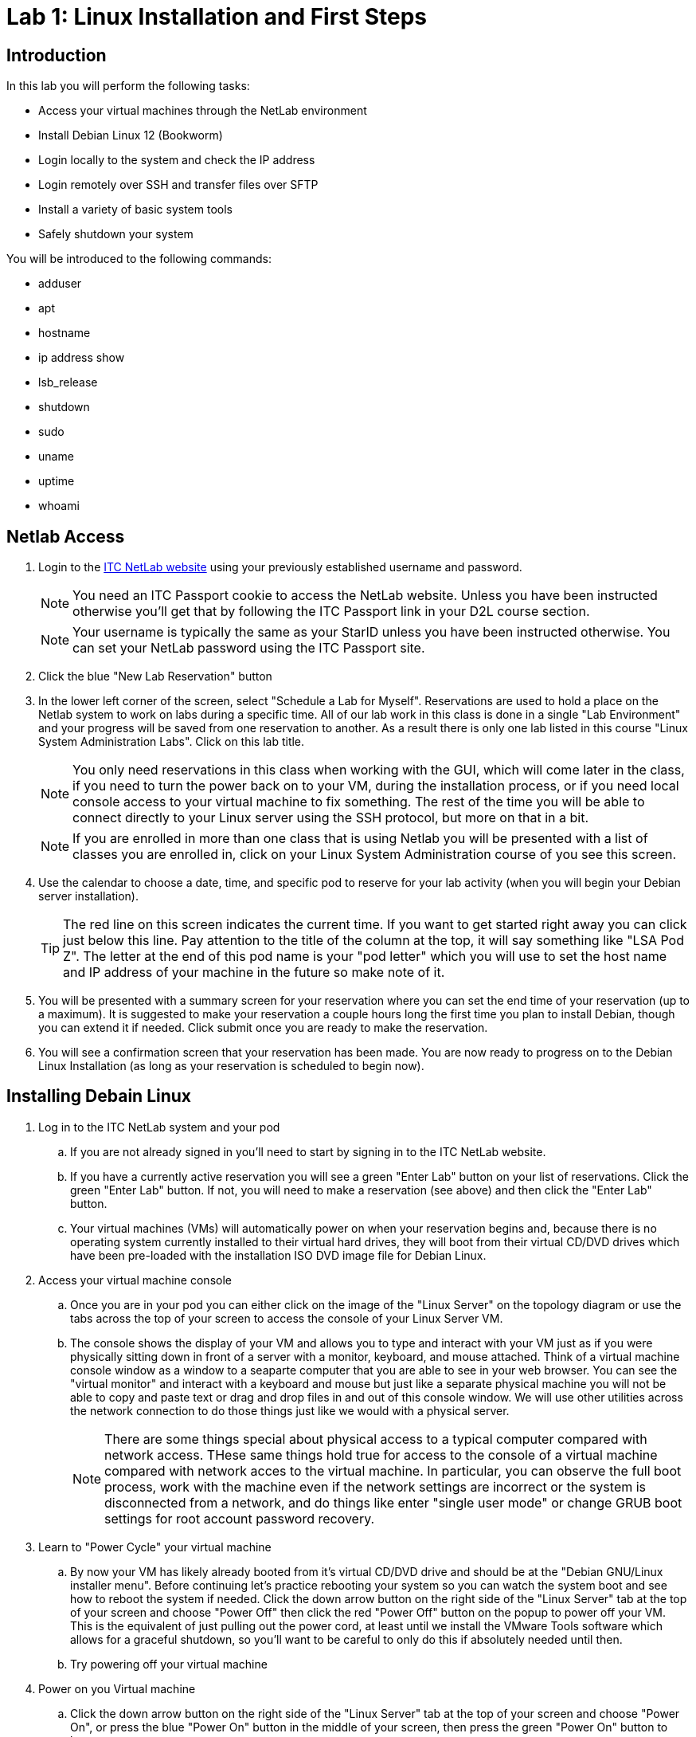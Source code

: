 = Lab 1: Linux Installation and First Steps

== Introduction

In this lab you will perform the following tasks:

* Access your virtual machines through the NetLab environment
* Install Debian Linux 12 (Bookworm)
* Login locally to the system and check the IP address
* Login remotely over SSH and transfer files over SFTP
* Install a variety of basic system tools
* Safely shutdown your system

You will be introduced to the following commands:

* adduser
* apt
* hostname
* ip address show
* lsb_release
* shutdown
* sudo
* uname
* uptime
* whoami

== Netlab Access

. Login to the https://netlab.ihitc.net[ITC NetLab website] using your previously established username and password.
+
--
NOTE: You need an ITC Passport cookie to access the NetLab website. Unless you have been instructed otherwise you'll get that by following the ITC Passport link in your D2L course section.

NOTE: Your username is typically the same as your StarID unless you have been instructed otherwise. You can set your NetLab password using the ITC Passport site.
--
. Click the blue "New Lab Reservation" button
. In the lower left corner of the screen, select "Schedule a Lab for Myself". Reservations are used to hold a place on the Netlab system to work on labs during a specific time. All of our lab work in this class is done in a single "Lab Environment" and your progress will be saved from one reservation to another. As a result there is only one lab listed in this course "Linux System Administration Labs". Click on this lab title.
+
--
NOTE: You only need reservations in this class when working with the GUI, which will come later in the class, if you need to turn the power back on to your VM, during the installation process, or if you need local console access to your virtual machine to fix something. The rest of the time you will be able to connect directly to your Linux server using the SSH protocol, but more on that in a bit.

NOTE: If you are enrolled in more than one class that is using Netlab you will be presented with a list of classes you are enrolled in, click on your Linux System Administration course of you see this screen.
--
. Use the calendar to choose a date, time, and specific pod to reserve for your lab activity (when you will begin your Debian server installation).
+
--
TIP: The red line on this screen indicates the current time. If you want to get started right away you can click just below this line. Pay attention to the title of the column at the top, it will say something like "LSA Pod Z". The letter at the end of this pod name is your "pod letter" which you will use to set the host name and IP address of your machine in the future so make note of it.
--
. You will be presented with a summary screen for your reservation where you can set the end time of your reservation (up to a maximum). It is suggested to make your reservation a couple hours long the first time you plan to install Debian, though you can extend it if needed. Click submit once you are ready to make the reservation.
. You will see a confirmation screen that your reservation has been made. You are now ready to progress on to the Debian Linux Installation (as long as your reservation is scheduled to begin now).

== Installing Debain Linux

. Log in to the ITC NetLab system and your pod
.. If you are not already signed in you'll need to start by signing in to the ITC NetLab website. 
.. If you have a currently active reservation you will see a green "Enter Lab" button on your list of reservations. Click the green "Enter Lab" button. If not, you will need to make a reservation (see above) and then click the "Enter Lab" button.
.. Your virtual machines (VMs) will automatically power on when your reservation begins and, because there is no operating system currently installed to their virtual hard drives, they will boot from their virtual CD/DVD drives which have been pre-loaded with the installation ISO DVD image file for Debian Linux.
. Access your virtual machine console
.. Once you are in your pod you can either click on the image of the "Linux Server" on the topology diagram or use the tabs across the top of your screen to access the console of your Linux Server VM.
.. The console shows the display of your VM and allows you to type and interact with your VM just as if you were physically sitting down in front of a server with a monitor, keyboard, and mouse attached. Think of a virtual machine console window as a window to a seaparte computer that you are able to see in your web browser. You can see the "virtual monitor" and interact with a keyboard and mouse but just like a separate physical machine you will not be able to copy and paste text or drag and drop files in and out of this console window. We will use other utilities across the network connection to do those things just like we would with a physical server.
+
--
NOTE: There are some things special about physical access to a typical computer compared with network access. THese same things hold true for access to the console of a virtual machine compared with network acces to the virtual machine. In particular, you can observe the full boot process, work with the machine even if the network settings are incorrect or the system is disconnected from a network, and do things like enter "single user mode" or change GRUB boot settings for root account password recovery.
--
. Learn to "Power Cycle" your virtual machine
.. By now your VM has likely already booted from it's virtual CD/DVD drive and should be at the "Debian GNU/Linux installer menu". Before continuing let's practice rebooting your system so you can watch the system boot and see how to reboot the system if needed. Click the down arrow button on the right side of the "Linux Server" tab at the top of your screen and choose "Power Off" then click the red "Power Off" button on the popup to power off your VM. This is the equivalent of just pulling out the power cord, at least until we install the VMware Tools software which allows for a graceful shutdown, so you'll want to be careful to only do this if absolutely needed until then.
.. Try powering off your virtual machine
. Power on you Virtual machine
.. Click the down arrow button on the right side of the "Linux Server" tab at the top of your screen and choose "Power On", or press the blue "Power On" button in the middle of your screen, then press the green "Power On" button to boot your system.
. Install Debian Linux using the text mode installer
.. Once the system has rebooted and is back to the "Debian GNU/Linux installer menu" choose "Install" and *not* "Graphical Install". If you make an incorrect choice you can reboot your virtual machine (power off and on) before installing to get back to the menu.
+
image::lab01/001.png[Selecting text mode install,250,align=left,link=self]
.. In the installer you will use the space bar to select and unselect "checkboxes", the tab key to move between fields and buttons, and the enter key to continue. You will be prompted for the following choices:
... Select _English_ as the language, _United States_ as your location, and _American English_ as the keymap.
... Set _ens192_ as your primary network interface.
+
--
IMPORTANT: The following two steps are critical to future success in labs, check your spelling carefully
--
... Set a hostname for the system to 2480 followed by a dash and then your pod ID letter, like _2480-Z_ for LSA Pod Z. Look up at the top of your screen above the line with the "Topology" and "Linux Server" tabs and you should see a line with "LSA Pod" followed by a letter, that letter is your pod ID letter.
+
image::lab01/006.png[Setting the hostname,250,align=left,link=self]
... Set the domain name to _itc2480.campus.ihitc.net_
+
image::lab01/007.png[Setting the domain name,250,align=left,link=self]
... Set the root password to something you will *not forget*, this is the main administrator account, _cisco_ could be a good choice for our purposes though that would not be secure for a system directly accessible from the Internet.
+
--
NOTE: We are protected by a firewall which you are getting through by being logged in to NetLab or in the future when you connect by VPN. In a situation where access to a Linux server is directly accessible over the Internet through SSH, SFTP, or similar it is *critical* that all passwords for all system users are strong passwords (or better yet you use SSH keys instead which we'll discuss in a future lab). Bad actors on the Internet are constantly scanning for systems they can try and access using password dictionaries and other attacks. If you use a simple password or have otherwise bad security on your system it will get compromised quite quickly.

NOTE: If you forget your password it is possible to recover them because we have local console access to the system but that is not something covered in this course so you are on your own if that happens. The official method to get back into your system as far as this course is concerned is to format and reset your virtual machine and start over with a fresh installation. If you want to avoid this major annoyance it is very important that you do not forget or loose your passwords.
--
... Create a new user account by entering your name. The system will automatically use your first name (all lowercase) as the username and then you should set the password to another password you will not forget. It is strongly suggested you write down your username and password somewhere you can refer back to for future labs. We'll call this account your "standard user account" in future lab documentation to differentiate it from the root account.
... Select your timezone.
... Choose "Guided - Use entire disk" as the partitioning method and select the sda drive and "All files in one partition" as the partitioning scheme, "Finish partitioning and write the changes to the disk", and then finally confirm you want to write the changes. Note that you need to move the cursor over from No to Yes to confirm writing the changes to the disks.
+
image::lab01/019.png[Confirming writing changes to the disks,250,align=left,link=self]
... You do not want to scan any other CDs or DVDs at this time.
... We can stick with the default United States mirror of _deb.debian.org_ with no http proxy.
... Choose whether you want to participate in the package usage survey, for our purposes either choice is just fine.
... On the software selection screen *unselect* "Debian desktop environment" and "GNOME" and make sure that "SSH server" and "Standard system utilities" are the only two selected options.
+
--
NOTE: To select and unselect options move your red cursor over the option using the arrow keys and press the *space bar*. *Do not press the enter key* until you are satisfied with your selections and are ready to move to the next screen.
--
image::lab01/025.png[Selecting the software to install,250,align=left,link=self]
... Choose that yes you want to install GRUB to your primary drive and choose _/dev/sda_ as the device for boot loader installation.
. Complete the installation
.. When the installation is complete you can select continue to "eject" the virtual CD and reboot into the new install

== First Steps

NOTE: This section assumes you are continuing from above and your system has just rebooted into your installation. If you have disconnected and are getting back to the lab you will need to Login to NetLab again, create a reservation, and access the console of your Linux Server VM.

. Login to your Linux Server VM's console in NetLab with your root account and password (username _root_, password as set during the installation)
+
--
NOTE: When entering a password on the command line of a Linux system it is normal that nothing should appear and the cursor will not move when you are typing. This prevents someone who is able to see your computer screen from seeing what your password is or even how long it is. Just type your password and trust that the system is receiving it, press enter to submit your password.
--
image::lab01/032.png[Logging in to the system,250,align=left,link=self]
. Install *sudo* from the command line
.. For security purposes it is usually the case that you do not want to log in as the root user. Instead, best practice is to log in as a standard user and then execute specific commands that require root access with administrative privileges through the sudo program. The sudo program is not installed by default so our first order of business is to install it.
.. A good practice is to update your system package lists before installing any new packages. Because we are logged in as the _root_ (main administrative) user we can just type `apt update` and press enter to do this. The output from this command will look something like:
+
[source,console]
----
root@2480-Z:~# apt update
Hit:1 http://security.debian.org/debian-security bookworm-security InRelease
Hit:2 http://deb.debian.org/debian bookworm InRelease
Hit:3 http://deb.debian.org/debian bookworm-updates InRelease
Reading package lists... Done
Building dependency tree... Done
Reading state information... Done
1 package can be upgraded. Run 'apt list --upgradable' to see it.
----
.. Install the sudo package by typing `apt install sudo` and pressing enter.
. Add sudo privileges to your standard user account by putting it in the sudo group
.. Before your standard user account can be used to carry out administrative tasks with the sudo command they need to be added to the sudo user group on the system.
.. To do this type `adduser _<username>_ sudo` where _<username>_ is replaced by the username of your standard user account and press enter.
. Log out of the root user account and log in as your standard user
.. Type `logout` and press enter to log out of the root user account.
.. Log back in to the system using your standard user account username and password. These were set by you during the installation process.
. Check the IP address of your virtual machine
.. Run the `ip address show` command to see what the IP address is on the main network card of your virtual machine, in our case that is the _ens192_ interface which should have an _inet_ address of something like _172.17.50.xxx_. 
.. Example output (yours will have different addresses):
+
[source,console]
----
ben@2480-Z:~$ ip address show
1: lo: <LOOPBACK,UP,LOWER_UP> mtu 65536 qdisc noqueue state UNKNOWN group default qlen 1000
    link/loopback 00:00:00:00:00:00 brd 00:00:00:00:00:00
    inet 127.0.0.1/8 scope host lo
       valid_lft forever preferred_lft forever
    inet6 ::1/128 scope host noprefixroute
       valid_lft forever preferred_lft forever
2: ens192: <BROADCAST,MULTICAST,UP,LOWER_UP> mtu 1500 qdisc fq_codel state UP group default qlen 1000
    link/ether 00:50:56:a1:7f:4b brd ff:ff:ff:ff:ff:ff
    altname enp11s0
    inet 172.17.51.14/23 brd 172.17.51.255 scope global dynamic ens192
       valid_lft 465sec preferred_lft 465sec
    inet6 fe80::250:56ff:fea1:7f4b/64 scope link
       valid_lft forever preferred_lft forever
3: ens224: <BROADCAST,MULTICAST> mtu 1500 qdisc noop state DOWN group default qlen 1000
    link/ether 00:50:56:a1:ff:25 brd ff:ff:ff:ff:ff:ff
    altname enp19s0
----
In this example the IPv4 address of the system on the _ens192_ interface is 172.17.51.14
.. Make a note of what your own current IP address is as we'll use it in the next section of the lab.
. Check that sudo administrative permissions are working your standard user account
.. Run the `whoami` command to see that you are currently logged in with your standard user account.
.. Run the `sudo whoami` command to see if your user has administrative command privileges to run commands with sudo. If sudo has been setup correctly you should see that when you put sudo in front of the `whoami` command it shows that the command is actually being run by the _root_ user instead of your standard user.
+
--
NOTE: You will be prompted to re-enter your standard user's password when executing a command as the administrative user with sudo. The system will then remember you have used your password until a period of inactivity. This ensures someone does not sit down at a terminal you have left logged in and start running administrative commands.
--
.. This is an example of the output similar to what you can expect
+
[source,console]
----
ben@2480-Z:~$ whoami
ben
ben@2480-Z:~$ sudo whoami
[sudo] password for ben:
root
ben@2480-Z:~$ 
----
. Log out of the local console
.. Type `exit` or `logout` and press enter to log out of the local console.

== Logging in to a Remote SSH Terminal

A faster way to interact with your system is not through the Netlab local console but through a remote SSH (secure shell) session over the network directly to your server. Once you have mastered this you will be able to copy and paste text to your Linux server from your system administration PC and will not need to make a reservation in Netlab to work on labs.

NOTE: This section assumes you are continuing from above and your virtual machine has not been powered off since you checked the IP address. Because your virtual machine is currently using a DHCP address a power off could mean it has a different IP address. If you have powered off your virtual machine you will need to connect to the local console in Netlab, start it back up, and check the IP address again (see above).

NOTE: This section assumes the computer you are working from (your administration PC) is a Windows based system. However, there are SSH tools available for all modern operating systems if you are using a Mac or Linux system. For the purposes of this course we'll be giving instructions for Windows administration PCs so if you are using a Mac or Linux administration PC you have two choices. You can either figure out the SSH and SFTP tools needed on your own or you can use a Windows administation PC as a virtual machine through Netlab.

NOTE: As mentioned earlier to keep things secure while you learn to setup a Linux server your Linux server is not directly accessible from the Internet. This means there is an extra step of connecting to the ITCnet Student VPN before attempting to access any devices on the 172.17.50.0/23 network (where your Linux server is). The only time this is not required is if your administration PC is already on the ITCnet network. For example you do not need to connect to the VPN if you are completing the lab from one of the ITC labs on campus and the computer you are using is plugged into an ITCnet connection or you are using the Windows administation PC as a virtual machine through Netlab. If one of these situations does not apply (such as if you are connecting directly from your home computer or from a laptop on the campus WiFi) you will need to connect to the VPN before opening an SSH session so that your system is on ITCnet.

. Install Putty
.. Assuming you are running Windows, install the https://www.chiark.greenend.org.uk/~sgtatham/putty/latest.html[open source and free PuTTY software] on your home PC from this website.
. Open an SSH session to your Linux server's IP address
.. Run the PuTTY software on your computer and enter in the IP address of your Linux server VM in the "Host Name" box and click the "Open" button.
+
image::lab01/040.png[Entering the IP in PuTTY,250,align=left,link=self]
.. If you have problems connecting try pinging the address from your administrative PC and make sure you are connected to the ITCnet (see notes above).
.. The first time you connect to a new server (or if the server has changed SSH keys) you will be prompted as to whether to trust the host keys. This is a security precaution against a https://en.wikipedia.org/wiki/Man-in-the-middle_attack[MitM attack]. Ideally you would check the host key on your Linux server through another secure means to ensure that it matches, in practice because this is expected behavior the first time you connect to a server it's common to just click _Accept_ this time and only investigate further if you are prompted again connecting to the same server (meaning the key has changed).
+
image::lab01/041.png[Confirming the host key,250,align=left,link=self]
. Login with your standard user's username and password
.. Remember that just like using the local console to login to your server it is normal that nothing will appear when you are typing in your password. Just continue typing it and press enter when you have entered it to login.
. Run the `whoami` and `hostname` commands to verify you are connected and logged in to your Linux server
.. Example output:
+
[source,console]
----
ben@2480-Z:~$ whoami
ben
ben@2480-Z:~$ hostname
2480-Z
ben@2480-Z:~$
----
. Close the SSH session
.. Type `exit` to close the connection while leaving your Linux server VM running.

== Remote File Transfer with SFTP

The easiest way to transfer files to and from your VM is with SFTP software.

NOTE: This section assumes you are continuing from above and your virtual machine has not been powered off since you checked the IP address. Because your virtual machine is currently using a DHCP address a power off could mean it has a different IP address. If you have powered off your virtual machine you will need to connect to the local console in Netlab, start it back up, and check the IP address again (see above).

NOTE: This section assumes the computer you are working from (your administration PC) is a Windows based system. However, there are SSH tools available for all modern operating systems if you are using a Mac or Linux system. For the purposes of this course we'll be giving instructions for Windows administration PCs so if you are using a Mac or Linux administration PC you have two choices. You can either figure out the SSH and SFTP tools needed on your own or you can use a Windows administation PC as a virtual machine through Netlab.

NOTE: As mentioned earlier to keep things secure while you learn to setup a Linux server your Linux server is not directly accessible from the Internet. This means there is an extra step of connecting to the ITCnet Student VPN before attempting to access any devices on the 172.17.50.0/23 network (where your Linux server is). The only time this is not required is if your administration PC is already on the ITCnet network. For example you do not need to connect to the VPN if you are completing the lab from one of the ITC labs on campus and the computer you are using is plugged into an ITCnet connection or you are using the Windows administation PC as a virtual machine through Netlab. If one of these situations does not apply (such as if you are connecting directly from your home computer or from a laptop on the campus WiFi) you will need to connect to the VPN before opening an SSH session so that your system is on ITCnet.

. Install FileZilla
.. Install the https://filezilla-project.org/download.php?show_all=1[FileZilla SFTP client software] on your administrative PC
. Open a SFTP session to your server
.. Run FileZilla and use the Quick Connect bar at the top of the screen to access your system.
... Enter the IP address of your Linux system in the "Host:" box
... Enter your standard username and password in the appropriate boxes
... Enter 22 in the "Port:" box
... Click the "Quickconnect" button.
+
image::lab01/043.png[FileZilla Connection Settings,250,align=left,link=self]
... You should see some connection text scroll on the top of the screen and some files on the right side of the screen now such as .bashrc and .profile The right side of the screen is the drive on your Linux system and the left side of the screen is the drive on your home system. Files and folders can be dragged between the two sides to transfer them back and forth.
+
image::lab01/045.png[Successful FileZilla Connection,250,align=left,link=self]
.. Try copying a small file to your Linux server from your administrative PC
.. Close the FileZilla software to disconnect

== Installing Additional Tools

As we complete labs for this class we'll be installing a variety of additional software on your Linux server. However, there are a few tools which will either improve the performance of your server because of the virtual machine environment we are running in or which are used by some automated scripts that are special to this class. As a result there are some additioanl utilities we want to make sure are installed on your system before proceeding to other labs.

. Open a SSH session to your Linux server using your standard user account
.. Connect to your system from your administrative PC using the remote SSH console method explained above.
. Install the *open-vm-tools* package since we are running on a VMware server
.. A reminder that a good practice is to update your system package lists before installing any new packages. Because we are logged in a standard user and we need to execute package management commands with administrative permissions we need to put _sudo_ in front of the command like `sudo apt update` and pressing enter to do this. If it's been a while since we have run a command as the administrative user we will be prompted to enter our password again.
.. After updating the software package lists we can install the _open-vm-tools_ package by entering `sudo apt install open-vm-tools` to install the package.
+
--
NOTE: The Debian installer may have figured out we're running on a VMware server and pre-installed the _open-vm-tools_ package for you. If that's the case there is no harm in running the command to install it. You'll just receive a message that "open-vm-tools is already the newest version"
--
. Install the *python3* package which is used for some automated scripts in this course. We'll also explore this scripting language more at the end of this course.
.. Use the same command you used to install open-vm-tools above but modify it for the python3 package instead of open-vm-tools.
+
--
NOTE: Recent versions of Debian have started including Python in their default installation so this may also already be installed. If that is the case you'll just receive a message that "python3 is already the newest version"
--
. Install the *nmap* package which is used for checking open ports on a system. We'll learn more about using this utility later in the course but in the meantime some of our automated scripts also use this utility to check your system so we want to pre-install it now.
+
--
NOTE: Before we begin the installation of this tool it is important to remember that scanning a system is often seen as an attack against the system and should not be done unless you are the administrator of both the system that you are scanning from and the system you are scanning or have the explicit permission of the system administrator of those systems! In some areas people have been legally charged and prosecuted for scanning of systems which they are not authorized to do. You have been warned! In our case this should not be an issue because you will be scanning your own system and other systems which have specifically been allowed for this use.
--
.. Use the same command you used to install the packages above but modify it for the nmap package instead. You will be prompted about additional software packages required to be installed, type *y* and press enter to install the software.
. Install the *curl* package which is used for downloading files from the web and can also be used to download and run automated scripts. This is also a part of the automated scripts to check your progress through labs in the course.
. Close the SSH session
.. Type `exit` to close the connection while leaving your Linux server VM running.

== Check Basic System Information

In addition to some of the commands we have already looked at which show the currently logged in user (`whoami`), the name of a system (`hostname`), or the IP address (`ip address show`) there are several other commands which can give us important basic information about our Linux system.

. If you are not still connected from the previous section open a SSH session to your Linux server using your standard user account
.. Connect to your system from your administrative PC using the remote SSH console method explained above.
. Get the distribution, version number, and codename of Linux which is running
.. Use the `lsb_release -a` command to find what distribution, version number, and codename of Linux are running on your server.
.. Although Debian does have version numbers it's more common that people will refer to each version by the codename. Different codenames have different versions of software available, different instructions for making changes to settings on the system, and different packages installed by default so it can be important to know what codename you are running when following instructions from the Internet or asking for help with an issue.
.. Example output:
+
[source,console]
----
ben@2480-Z:~$ lsb_release -a
No LSB modules are available.
Distributor ID: Debian
Description:    Debian GNU/Linux 12 (bookworm)
Release:        12
Codename:       bookworm
ben@2480-Z:~$
----
. Get the kernel release and version numbers
.. Use the `uname -a` command to find the kernel release and version numbers.
.. The kernel is the heart of the operating system, in fact as your readings have described it really is the "Linux" in the "GNU/Linux" operating system. Different releases of the kernel have different features available, especially as it relates to filesystems, hardware support, and driver compatibility. As a result it can be important to know the release the kernel running on your system is based on.
.. Each distribution of Debian that builds (also known as compiles) it's own specific version of the kernel also assigns it a version number as various settings and features can also be enabled or disabled during the build process (this is why it is sometimes neccecary to build your own custom version of the kernel). So when checking for information about what might be included in the specific version of the kernel installed on your system it is also important to know what the version number assigned by the person who built the kernel is.
.. Finally, every version of the kernel is built to target a certain processor or hardware architecture (i386, i686, amd64, arm, armhf, mips, m68k, sparc64, powerpc, etc.) and the kernel needs to match the hardware in the system to achieve the best performance (such as a 64 bit kernel on a 64 bit CPU) so it can also be important to check the architcture the kernel was built for.
.. Example output:
+
[source,console]
----
ben@2480-Z:~$ uname -a
Linux 2480-Z 6.1.0-18-amd64 #1 SMP PREEMPT_DYNAMIC Debian 6.1.76-1 (2024-02-01) x86_64 GNU/Linux
ben@2480-Z:~$
----
. Check how long your system has been running
.. Use the `uptime` command to find out how long your system has been running, how many users are currently logged on, and the system load averages.
.. This command will print a line like:
+
[source,console]
----
ben@2480-Z:~$ uptime
 15:35:42 up  1:43,  2 users,  load average: 0.00, 0.00, 0.00
----
In this case the "15:35:42" is the current time, the "1:43" means the system has been running for 1 hour and 43 minutes, there are two users currently logged on to the server, and the system load average for the past 1, 5 and 15 minutes have all been nearly zero.
.. In another example you may see a line like:
+
[source,console]
----
ben@files:~$ uptime
 20:38:03 up 177 days,  2:19,  1 user,  load average: 0.50, 0.46, 0.42
----
In this case the "20:38:03" is the current time, the "177 days, 2:19" means the system has been running for 177 days 2 hours and 19 minutes, there is one user currently logged on to the server, and the system load average for the past 1 minute was 0.50, 5 minutes was 0.46, and 15 minutes was 0.42
.. As stated in the manual for the `uptime` command:
+
[quote,uptime man page]
____
System load averages is the average number of processes that are either in a runnable or uninterruptable state. A process in a runnable state is either using the CPU or waiting to use the CPU. A process in uninterruptable state is waiting for some I/O access, eg waiting for disk. The averages are taken over the three time intervals.  Load averages are not normalized for the number of CPUs in a system, so a load average of 1 means a single CPU system is loaded all the time while on a 4 CPU system it means it was idle 75% of the time.
____
Effectively this means if you divide the load average by the number of cores in your system you get roughly the percentage of CPU utilization on the system (in decimal format so multiply that by 100). In the example above with a one minute load average of 0.50 this means if this was a single core system over the past minute the CPU was about 50% utilized. If this was a dual core system the CPU was about 25% utilized (0.50/2*100=25) and if it was a quad core system it was about 12.5% utilized (0.50/4*100=12.5).
. Close the SSH session
.. Type `exit` to close the connection while leaving your Linux server VM running.

== Shutting Down Safely

We will normally leave our Linux server VM running but it is important that you know how to shutdown a Linux system correctly so just this time we'll turn it off. Failure to safely shut down a Linux system can cause the same types of issues that it can with any other system, most notably filesystem corruption if the power is just suddenly cut off to the system. Note that in a virtual machine environment the power doesn't literally have to go off for this to happen, if the if the virtual machine is "powered off" by Netlab or VMware and the open-vm-tools are not installed or if the virtual machine is force powered off by Netlab or VMware it has the same effect as pulling out the power cable on a physical system.

. Open a SSH session to your Linux server using your standard user account
.. Connect to your system from your administrative PC using the remote SSH console method explained above.
. Safely shutdown you server
.. Run the `sudo shutdown -h now` command to safely shutdown the system.
.. Note that it takes a little time for your system to go through the shutdown process during which you will get disconnected from the SSH session but if you have a local console window open on Netlab you will see shutdown messages on the display of your Linux server before it finally powers off.
. If you are using the Administrative PC in Netlab instead of your own computer as the administrative computer you should also shut down that system in the usual way each time you are done with the Netlab system. You should do this each time you finish using the adminsitrative PC in future labs as well.
. End your Netlab Reservation
.. If you still have time left in your reservation in Netlab it's polite to end the reservation so other users can work on the system, only a limited number of reservations can be made at one time. You can do this by logging into Netlab, opening your lab, and clicking the "Reservation" menu at the top of the screen and choose to "End Reservation Now" followed by confirming that you want to end the reservation.
. Congratulations! You have made it to the end of the first lab in the Linux System Administration course!